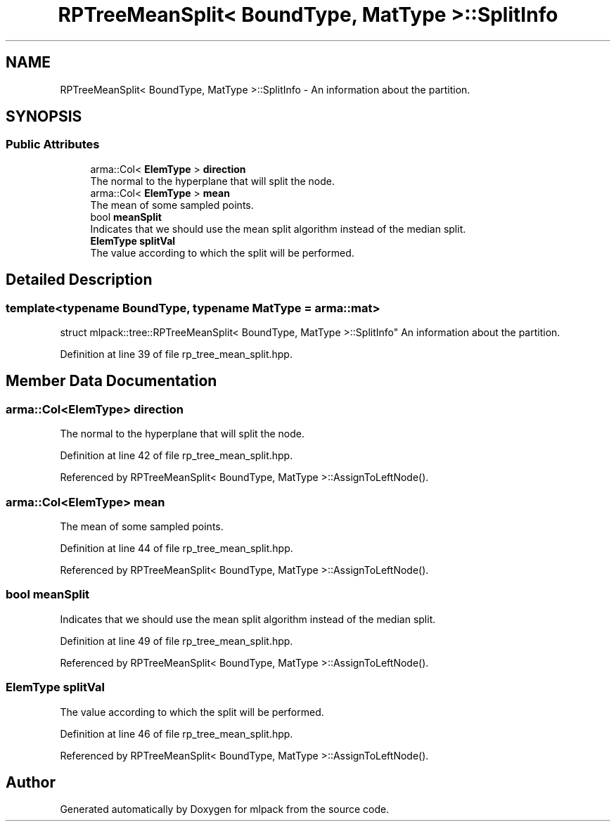 .TH "RPTreeMeanSplit< BoundType, MatType >::SplitInfo" 3 "Sun Aug 22 2021" "Version 3.4.2" "mlpack" \" -*- nroff -*-
.ad l
.nh
.SH NAME
RPTreeMeanSplit< BoundType, MatType >::SplitInfo \- An information about the partition\&.  

.SH SYNOPSIS
.br
.PP
.SS "Public Attributes"

.in +1c
.ti -1c
.RI "arma::Col< \fBElemType\fP > \fBdirection\fP"
.br
.RI "The normal to the hyperplane that will split the node\&. "
.ti -1c
.RI "arma::Col< \fBElemType\fP > \fBmean\fP"
.br
.RI "The mean of some sampled points\&. "
.ti -1c
.RI "bool \fBmeanSplit\fP"
.br
.RI "Indicates that we should use the mean split algorithm instead of the median split\&. "
.ti -1c
.RI "\fBElemType\fP \fBsplitVal\fP"
.br
.RI "The value according to which the split will be performed\&. "
.in -1c
.SH "Detailed Description"
.PP 

.SS "template<typename BoundType, typename MatType = arma::mat>
.br
struct mlpack::tree::RPTreeMeanSplit< BoundType, MatType >::SplitInfo"
An information about the partition\&. 
.PP
Definition at line 39 of file rp_tree_mean_split\&.hpp\&.
.SH "Member Data Documentation"
.PP 
.SS "arma::Col<\fBElemType\fP> direction"

.PP
The normal to the hyperplane that will split the node\&. 
.PP
Definition at line 42 of file rp_tree_mean_split\&.hpp\&.
.PP
Referenced by RPTreeMeanSplit< BoundType, MatType >::AssignToLeftNode()\&.
.SS "arma::Col<\fBElemType\fP> mean"

.PP
The mean of some sampled points\&. 
.PP
Definition at line 44 of file rp_tree_mean_split\&.hpp\&.
.PP
Referenced by RPTreeMeanSplit< BoundType, MatType >::AssignToLeftNode()\&.
.SS "bool meanSplit"

.PP
Indicates that we should use the mean split algorithm instead of the median split\&. 
.PP
Definition at line 49 of file rp_tree_mean_split\&.hpp\&.
.PP
Referenced by RPTreeMeanSplit< BoundType, MatType >::AssignToLeftNode()\&.
.SS "\fBElemType\fP splitVal"

.PP
The value according to which the split will be performed\&. 
.PP
Definition at line 46 of file rp_tree_mean_split\&.hpp\&.
.PP
Referenced by RPTreeMeanSplit< BoundType, MatType >::AssignToLeftNode()\&.

.SH "Author"
.PP 
Generated automatically by Doxygen for mlpack from the source code\&.
